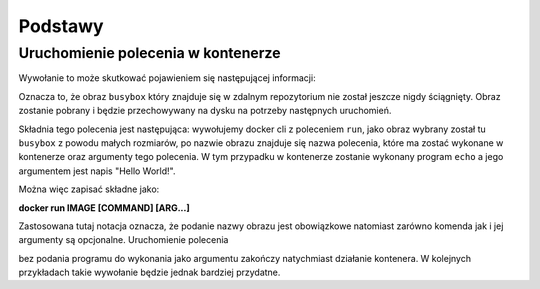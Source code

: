 ********
Podstawy
********

Uruchomienie polecenia w kontenerze
`````````````````````````````````````

.. code-block:: console
    :linenos:

    docker run busybox echo "Hello World!"

Wywołanie to może skutkować pojawieniem się następującej informacji:

.. code-block:: text
    :linenos:

    Unable to find image 'busybox:latest' locally
    latest: Pulling from library/busybox
    7c9d20b9b6cd: Pull complete 
    Digest: sha256:fe301db49df08c384001ed752dff6d52b4305a73a7f608f21528048e8a08b51e
    Status: Downloaded newer image for busybox:latest

Oznacza to, że obraz ``busybox`` który znajduje się w zdalnym repozytorium nie został jeszcze
nigdy ściągnięty. Obraz zostanie pobrany i będzie przechowywany na dysku na potrzeby następnych uruchomień.

Składnia tego polecenia jest następująca: wywołujemy docker cli z poleceniem ``run``,
jako obraz wybrany został tu ``busybox`` z powodu małych rozmiarów,
po nazwie obrazu znajduje się nazwa polecenia, które ma zostać wykonane w kontenerze oraz argumenty tego polecenia.
W tym przypadku w kontenerze zostanie wykonany program ``echo`` a jego argumentem jest napis "Hello World!".

Można więc zapisać składne jako:

**docker run IMAGE [COMMAND] [ARG...]**

Zastosowana tutaj notacja oznacza, że podanie nazwy obrazu jest obowiązkowe natomiast zarówno komenda jak i jej argumenty są opcjonalne.
Uruchomienie polecenia

.. code-block:: console
    :linenos:

    docker run busybox

bez podania programu do wykonania jako argumentu zakończy natychmiast działanie kontenera. W kolejnych przykładach takie wywołanie
będzie jednak bardziej przydatne.